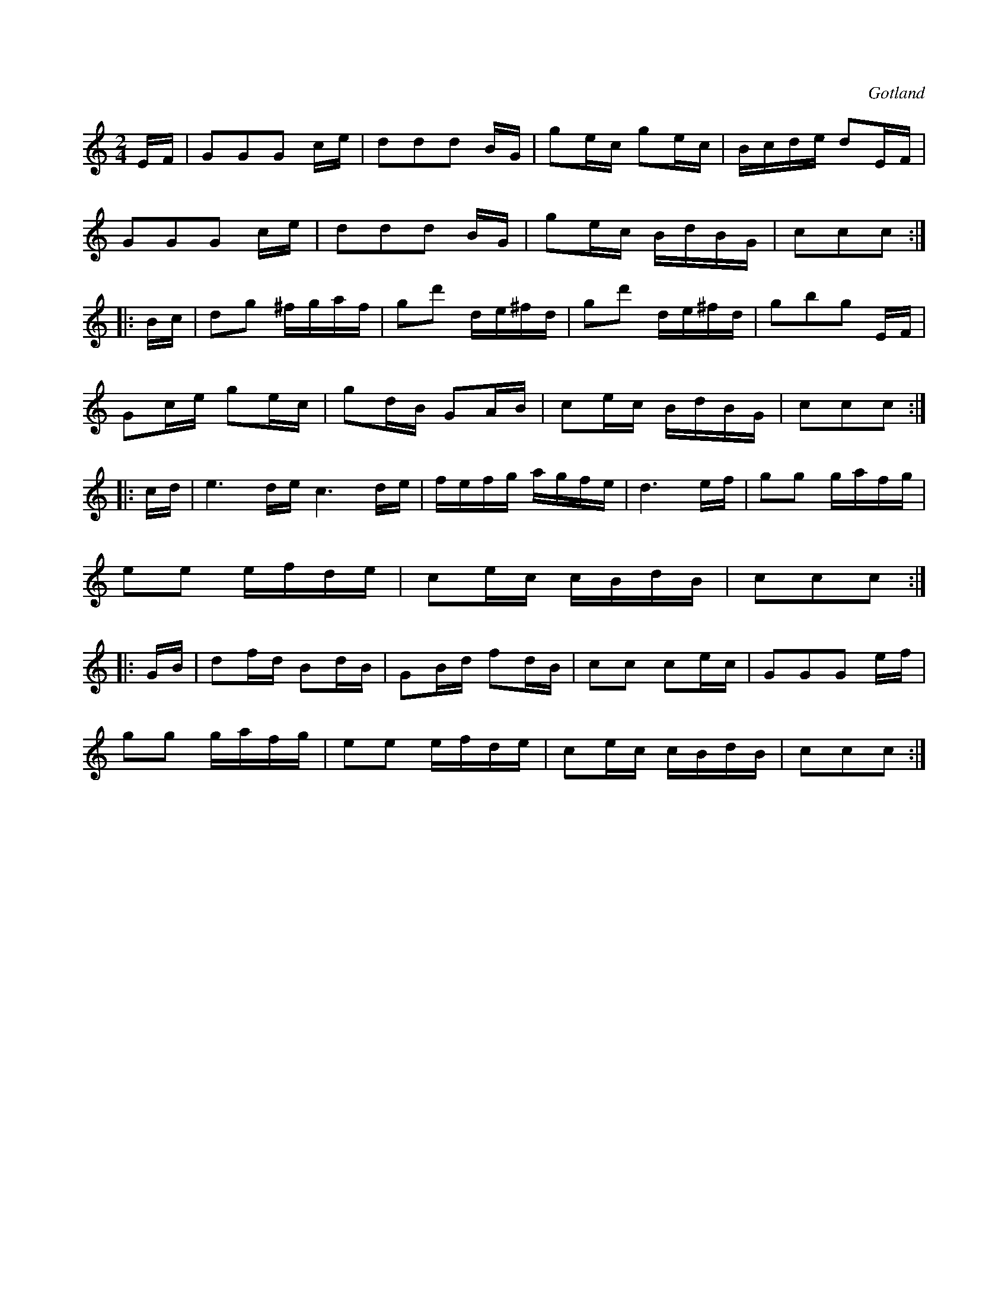 X:629
T:
S:Ur en gammal handskriven notbok från Gotlands fornsal.
O:Gotland
R:kadrilj
M:2/4
L:1/16
K:C
EF|G2G2G2 ce|d2d2d2 BG|g2ec g2ec|Bcde d2EF|
G2G2G2 ce|d2d2d2 BG|g2ec BdBG|c2c2c2:|
|:Bc|d2g2 ^fgaf|g2d'2 de^fd|g2d'2 de^fd|g2b2g2 EF|
G2ce g2ec|g2dB G2AB|c2ec BdBG|c2c2c2:|
|:cd|e6de c6de|fefg agfe|d6 ef|g2g2 gafg|
e2e2 efde|c2ec cBdB|c2c2c2:|
|:GB|d2fd B2dB|G2Bd f2dB|c2c2 c2ec|G2G2G2 ef|
g2g2 gafg|e2e2 efde|c2ec cBdB|c2c2c2:|

